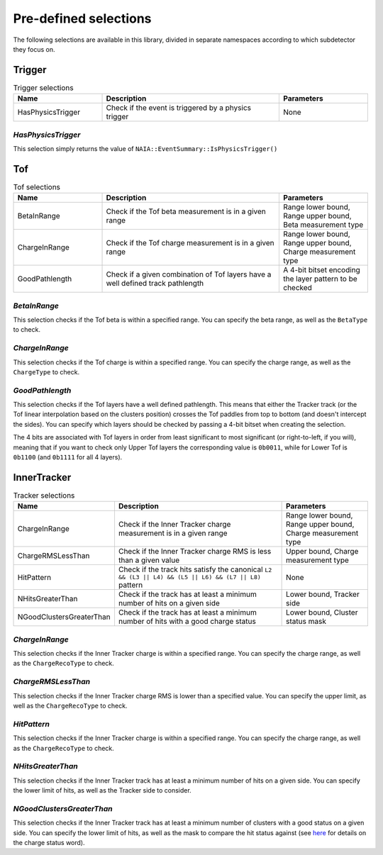 Pre-defined selections
======================

The following selections are available in this library, divided in separate namespaces according to which subdetector they focus on.

Trigger
-------

.. list-table:: Trigger selections
   :widths: 25 50 25
   :header-rows: 1

   * - Name
     - Description
     - Parameters
   * - HasPhysicsTrigger
     - Check if the event is triggered by a physics trigger
     - None
  
*HasPhysicsTrigger*
^^^^^^^^^^^^^^^^^^^

This selection simply returns the value of ``NAIA::EventSummary::IsPhysicsTrigger()``


Tof
---

.. list-table:: Tof selections
   :widths: 25 50 25
   :header-rows: 1

   * - Name
     - Description
     - Parameters
   * - BetaInRange
     - Check if the Tof beta measurement is in a given range
     - Range lower bound, Range upper bound, Beta measurement type
   * - ChargeInRange
     - Check if the Tof charge measurement is in a given range
     - Range lower bound, Range upper bound, Charge measurement type
   * - GoodPathlength
     - Check if a given combination of Tof layers have a well defined track pathlength
     - A 4-bit bitset encoding the layer pattern to be checked 

*BetaInRange*
^^^^^^^^^^^^^

This selection checks if the Tof beta is within a specified range. You can specify the beta range, as well as the ``BetaType`` to check. 


*ChargeInRange*
^^^^^^^^^^^^^^^

This selection checks if the Tof charge is within a specified range. You can specify the charge range, as well as the ``ChargeType`` to check. 


*GoodPathlength*
^^^^^^^^^^^^^^^^

This selection checks if the Tof layers have a well defined pathlength. This means that either the Tracker track (or the Tof linear interpolation based
on the clusters position) crosses the Tof paddles from top to bottom (and doesn't intercept the sides). You can specify which layers should be checked by
passing a 4-bit bitset when creating the selection.

The 4 bits are associated with Tof layers in order from least significant to most significant (or right-to-left, if you will), meaning that if you want to 
check only Upper Tof layers the corresponding value is ``0b0011``, while for Lower Tof is ``0b1100`` (and ``0b1111`` for all 4 layers).  


InnerTracker
------------

.. list-table:: Tracker selections
   :widths: 25 50 25
   :header-rows: 1

   * - Name
     - Description
     - Parameters
   * - ChargeInRange
     - Check if the Inner Tracker charge measurement is in a given range
     - Range lower bound, Range upper bound, Charge measurement type
   * - ChargeRMSLessThan
     - Check if the Inner Tracker charge RMS is less than a given value
     - Upper bound, Charge measurement type
   * - HitPattern
     - Check if the track hits satisfy the canonical ``L2 && (L3 || L4) && (L5 || L6) && (L7 || L8)`` pattern
     - None
   * - NHitsGreaterThan
     - Check if the track has at least a minimum number of hits on a given side 
     - Lower bound, Tracker side
   * - NGoodClustersGreaterThan
     - Check if the track has at least a minimum number of hits with a good charge status 
     - Lower bound, Cluster status mask

*ChargeInRange*
^^^^^^^^^^^^^^^^

This selection checks if the Inner Tracker charge is within a specified range. You can specify the charge range, as well as the 
``ChargeRecoType`` to check. 

*ChargeRMSLessThan*
^^^^^^^^^^^^^^^^^^^

This selection checks if the Inner Tracker charge RMS is lower than a specified value. You can specify the upper limit, as well as 
the ``ChargeRecoType`` to check. 

*HitPattern*
^^^^^^^^^^^^

This selection checks if the Inner Tracker charge is within a specified range. You can specify the charge range, as well as the 
``ChargeRecoType`` to check. 

*NHitsGreaterThan*
^^^^^^^^^^^^^^^^^^

This selection checks if the Inner Tracker track has at least a minimum number of hits on a given side. You can specify the lower limit of hits, 
as well as the Tracker side to consider.

*NGoodClustersGreaterThan*
^^^^^^^^^^^^^^^^^^^^^^^^^^

This selection checks if the Inner Tracker track has at least a minimum number of clusters with a good status on a given side. You can specify the 
lower limit of hits, as well as the mask to compare the hit status against (see 
`here <https://ams.cern.ch/AMS/Analysis/hpl3itp1/root02_v5/html/development/html/classTrClusterR.html#a24ef522472bd83d45174daee1f1853a9>`_ for 
details on the charge status word).   
